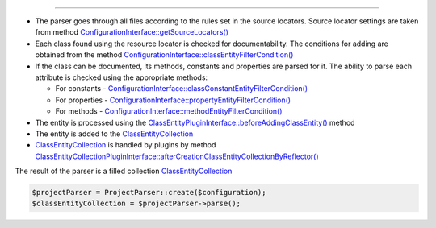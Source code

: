 .. raw:: html

 <embed> <a href="/docs/readme.rst">BumbleDocGen</a> <b>/</b> <a href="/docs/2.parser/index.rst">Parser</a> <b>/</b> Parsing process</embed>

---------


.. raw:: html

 <embed> <h1>Parsing process</h1></embed>


*  The parser goes through all files according to the rules set in the source locators. Source locator settings are taken from method `ConfigurationInterface::getSourceLocators\(\) </docs/2.parser/1_parsingProcess/_Classes/ConfigurationInterface.rst#mgetsourcelocators>`_
*  Each class found using the resource locator is checked for documentability. The conditions for adding are obtained from the method `ConfigurationInterface::classEntityFilterCondition\(\) </docs/2.parser/1_parsingProcess/_Classes/ConfigurationInterface.rst#mclassentityfiltercondition>`_
*  If the class can be documented, its methods, constants and properties are parsed for it. The ability to parse each attribute is checked using the appropriate methods:

   *  For constants - `ConfigurationInterface::classConstantEntityFilterCondition\(\) </docs/2.parser/1_parsingProcess/_Classes/ConfigurationInterface.rst#mclassconstantentityfiltercondition>`_
   *  For properties - `ConfigurationInterface::propertyEntityFilterCondition\(\) </docs/2.parser/1_parsingProcess/_Classes/ConfigurationInterface.rst#mpropertyentityfiltercondition>`_
   *  For methods - `ConfigurationInterface::methodEntityFilterCondition\(\) </docs/2.parser/1_parsingProcess/_Classes/ConfigurationInterface.rst#mmethodentityfiltercondition>`_

*  The entity is processed using the `ClassEntityPluginInterface::beforeAddingClassEntity\(\) </docs/2.parser/1_parsingProcess/_Classes/ClassEntityPluginInterface.rst#mbeforeaddingclassentity>`_ method
*  The entity is added to the `ClassEntityCollection </docs/2.parser/1_parsingProcess/_Classes/ClassEntityCollection.rst>`_
*  `ClassEntityCollection </docs/2.parser/1_parsingProcess/_Classes/ClassEntityCollection.rst>`_ is handled by plugins by method `ClassEntityCollectionPluginInterface::afterCreationClassEntityCollectionByReflector\(\) </docs/2.parser/1_parsingProcess/_Classes/ClassEntityCollectionPluginInterface.rst#maftercreationclassentitycollectionbyreflector>`_


The result of the parser is a filled collection `ClassEntityCollection </docs/2.parser/1_parsingProcess/_Classes/ClassEntityCollection.rst>`_

.. code-block:: php

 $projectParser = ProjectParser::create($configuration);
 $classEntityCollection = $projectParser->parse();
